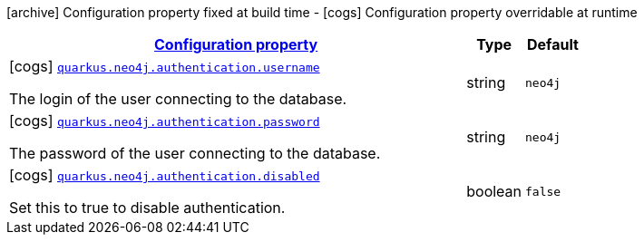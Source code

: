 [.configuration-legend]
icon:archive[title=Fixed at build time] Configuration property fixed at build time - icon:cogs[title=Overridable at runtime]️ Configuration property overridable at runtime 

[.configuration-reference, cols="80,.^10,.^10"]
|===

h|[[quarkus-neo4j-config-group-neo4j-configuration-authentication_configuration]]link:#quarkus-neo4j-config-group-neo4j-configuration-authentication_configuration[Configuration property]
h|Type
h|Default

a|icon:cogs[title=Overridable at runtime] [[quarkus-neo4j-config-group-neo4j-configuration-authentication_quarkus.neo4j.authentication.username]]`link:#quarkus-neo4j-config-group-neo4j-configuration-authentication_quarkus.neo4j.authentication.username[quarkus.neo4j.authentication.username]`

[.description]
--
The login of the user connecting to the database.
--|string 
|`neo4j`


a|icon:cogs[title=Overridable at runtime] [[quarkus-neo4j-config-group-neo4j-configuration-authentication_quarkus.neo4j.authentication.password]]`link:#quarkus-neo4j-config-group-neo4j-configuration-authentication_quarkus.neo4j.authentication.password[quarkus.neo4j.authentication.password]`

[.description]
--
The password of the user connecting to the database.
--|string 
|`neo4j`


a|icon:cogs[title=Overridable at runtime] [[quarkus-neo4j-config-group-neo4j-configuration-authentication_quarkus.neo4j.authentication.disabled]]`link:#quarkus-neo4j-config-group-neo4j-configuration-authentication_quarkus.neo4j.authentication.disabled[quarkus.neo4j.authentication.disabled]`

[.description]
--
Set this to true to disable authentication.
--|boolean 
|`false`

|===